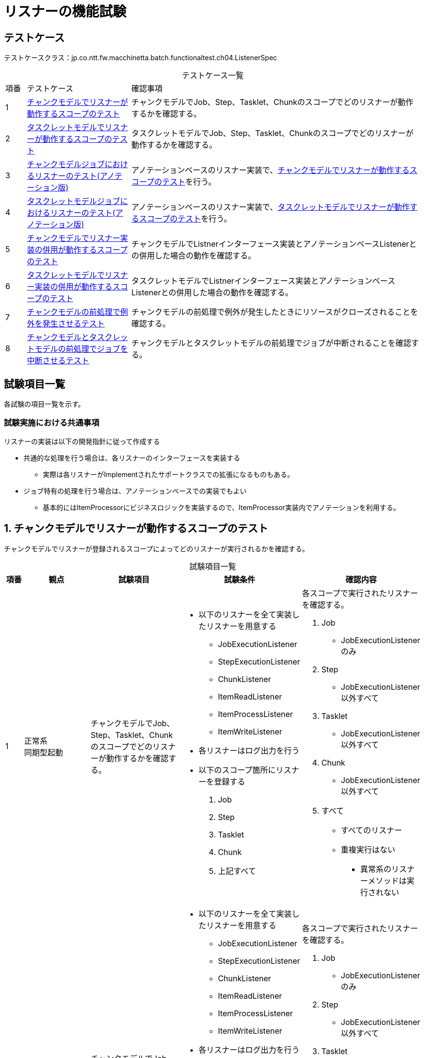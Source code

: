 = リスナーの機能試験
:table-caption!:
:icons: font
:sectnums!:

== テストケース
テストケースクラス：jp.co.ntt.fw.macchinetta.batch.functionaltest.ch04.ListenerSpec

[cols="5,25a,70a", options="headers"]
.テストケース一覧
|===
|項番
|テストケース
|確認事項

|1
|<<ScopeInListenerOperatesOnChunk>>
|チャンクモデルでJob、Step、Tasklet、Chunkのスコープでどのリスナーが動作するかを確認する。

|2
|<<ScopeInListenerOperatesOnTasklet>>
|タスクレットモデルでJob、Step、Tasklet、Chunkのスコープでどのリスナーが動作するかを確認する。

|3
|<<ListenerOnChunkOrientedJobWithAnnotation>>
|アノテーションベースのリスナー実装で、<<ScopeInListenerOperatesOnChunk>>を行う。

|4
|<<ListenerOnTaskletOrientedJobWithAnnotation>>
|アノテーションベースのリスナー実装で、<<ScopeInListenerOperatesOnTasklet>>を行う。

|5
|<<ScopeInMixedListenerOperatesOnChunk>>
|チャンクモデルでListnerインターフェース実装とアノテーションベースListenerとの併用した場合の動作を確認する。

|6
|<<ScopeInMIxedListenerOperatesOnTasklet>>
|タスクレットモデルでListnerインターフェース実装とアノテーションベースListenerとの併用した場合の動作を確認する。

|7
|<<ExceptionOccurredInListenerOnChunk>>
|チャンクモデルの前処理で例外が発生したときにリソースがクローズされることを確認する。

|8
|<<JobAbortedInListener>>
|チャンクモデルとタスクレットモデルの前処理でジョブが中断されることを確認する。

|===

== 試験項目一覧
各試験の項目一覧を示す。

=== 試験実施における共通事項
リスナーの実装は以下の開発指針に従って作成する

* 共通的な処理を行う場合は、各リスナーのインターフェースを実装する
** 実際は各リスナーがImplementされたサポートクラスでの拡張になるものもある。
* ジョブ特有の処理を行う場合は、アノテーションベースでの実装でもよい
** 基本的にはItemProcessorにビジネスロジックを実装するので、ItemProcessor実装内でアノテーションを利用する。

:sectnums:
:leveloffset: -1


[[ScopeInListenerOperatesOnChunk]]
=== チャンクモデルでリスナーが動作するスコープのテスト
チャンクモデルでリスナーが登録されるスコープによってどのリスナーが実行されるかを確認する。

[cols="5,20,25a,25a,25a", options="header"]
.試験項目一覧
|===
|項番
|観点
|試験項目
|試験条件
|確認内容

|1
|正常系 +
同期型起動
|チャンクモデルでJob、Step、Tasklet、Chunkのスコープでどのリスナーが動作するかを確認する。

|
* 以下のリスナーを全て実装したリスナーを用意する
** JobExecutionListener
** StepExecutionListener
** ChunkListener
** ItemReadListener
** ItemProcessListener
** ItemWriteListener
* 各リスナーはログ出力を行う

* 以下のスコープ箇所にリスナーを登録する
. Job
. Step
. Tasklet
. Chunk
. 上記すべて

|各スコープで実行されたリスナーを確認する。

. Job
** JobExecutionListenerのみ
. Step
** JobExecutionListener以外すべて
. Tasklet
** JobExecutionListener以外すべて
. Chunk
** JobExecutionListener以外すべて
. すべて
** すべてのリスナー
** 重複実行はない

* 異常系のリスナーメソッドは実行されない

|2
|異常系 +
同期型起動
|チャンクモデルでJob、Step、Tasklet、Chunkのスコープでどのリスナーが動作するかを確認する。

|
* 以下のリスナーを全て実装したリスナーを用意する
** JobExecutionListener
** StepExecutionListener
** ChunkListener
** ItemReadListener
** ItemProcessListener
** ItemWriteListener
* 各リスナーはログ出力を行う

* 以下のスコープ箇所にリスナーを登録する
. Job
. Step
. Tasklet
. Chunk
. 上記すべて

* 以下の処理で例外が発生する
** ItemReader
** ItemProcessor
** ItemWriter

|各スコープで実行されたリスナーを確認する。

. Job
** JobExecutionListenerのみ
. Step
** JobExecutionListener以外すべて
. Tasklet
** JobExecutionListener以外すべて
. Chunk
** JobExecutionListener以外すべて
. すべて
** すべてのリスナー
** 重複実行はない

* 異常系のリスナーメソッドも実行される

|===

[[ScopeInListenerOperatesOnTasklet]]
=== タスクレットモデルでリスナーが動作するスコープのテスト
タスクレットモデルでリスナーが登録されるスコープによってどのリスナーが実行されるかを確認する。

[cols="5,20,25a,25a,25a", options="header"]
.試験項目一覧
|===
|項番
|観点
|試験項目
|試験条件
|確認内容

|1
|正常系 +
同期型起動
|タスクレットデルでJob、Step、Tasklet、Chunkのスコープでどのリスナーが動作するかを確認する。

|
* 以下のリスナーを全て実装したリスナーを用意する
** JobExecutionListener
** StepExecutionListener
** ChunkListener
** ItemReadListener
** ItemProcessListener
** ItemWriteListener
* 各リスナーはログ出力を行う

* 以下のスコープ箇所にリスナーを登録する
. Job
. Step
. Tasklet
. 上記すべて

|各スコープで実行されたリスナーを確認する。

. Job
** JobExecutionListenerのみ
. Step
** JobExecutionListener
** StepExecutionListener
** ChunkListener
. Tasklet
** JobExecutionListener
** StepExecutionListener
** ChunkListener
. すべて
** JobExecutionListener
** StepExecutionListener
** ChunkListener
** 重複実行はない
. 各ケースに共通の事項
* 異常系のリスナーメソッドは実行されない
* 以下のリスナーは実行されない
** ItemReadListener
** ItemProcessListener
** ItemWriteListener

|2
|異常系 +
同期型起動
|タスクレットモデルでJob、Step、Tasklet、Chunkのスコープでどのリスナーが動作するかを確認する。

|
* 以下のリスナーを全て実装したリスナーを用意する
** JobExecutionListener
** StepExecutionListener
** ChunkListener
** ItemReadListener
** ItemProcessListener
** ItemWriteListener
* 各リスナーはログ出力を行う

* 以下のスコープ箇所にリスナーを登録する
. Job
. Step
. Tasklet
. 上記すべて

* 以下の処理で例外が発生する
** Tasklet

|各スコープで実行されたリスナーを確認する。

. Job
** JobExecutionListenerのみ
. Step
** JobExecutionListener
** StepExecutionListener
** ChunkListener
. Tasklet
** JobExecutionListener
** StepExecutionListener
** ChunkListener
. すべて
** JobExecutionListener
** StepExecutionListener
** ChunkListener

* 異常系のリスナーメソッドも実行される

* 以下のリスナーは実行されない
** ItemReadListener
** ItemProcessListener
** ItemWriteListener

|===

[[ListenerOnChunkOrientedJobWithAnnotation]]
=== チャンクモデルジョブにおけるリスナーのテスト(アノテーション版)
チャンクモデルジョブにおけるリスナーの動作を確認する。
アノテーションによって実装した場合、<<ScopeInListenerOperatesOnChunk>>と同様の挙動となるか確認する。

この試験は、同じリスナーを暗黙的・明示的と2つ定義するため、リスナーの実行回数が不安定になる(5.0.0時点)。
そのため、実行回数ではなく、実行有無のみで判断する。

[cols="5,20,25a,25a,25a", options="header"]
.試験項目一覧
|===
|項番
|観点
|試験項目
|試験条件
|確認内容

|1
|正常系 +
同期型起動
|チャンクモデルでJob、Step、Tasklet、Chunkのスコープでどのリスナーが動作するかを確認する。

|
* 以下のリスナーを全てアノテーションベースで実装したリスナーを用意する（ItemProcessorに実装）
** JobExecutionListener
** StepExecutionListener
** ChunkListener
** ItemReadListener
** ItemProcessListener
** ItemWriteListener
* 各リスナーはログ出力を行う

* 以下のスコープ箇所にリスナーを登録する
. Job
. Step
. Tasklet
. Chunk
. 上記すべて
. 暗黙的に設定 (Bean定義のリスナー設定を使わない)

|各スコープで実行されたリスナーを確認する。

. Job
** すべてのリスナー
** ItemProcessorによりJobExecutionListener以外も暗黙的に登録される
. Step
** JobExecutionListener以外すべて
** ItemProcessorによりJobExecutionListener以外も暗黙的に登録される
. Tasklet
** JobExecutionListener以外すべて
** ItemProcessorによりJobExecutionListener以外も暗黙的に登録される
. Chunk
** JobExecutionListener以外すべて
** ItemProcessorによりJobExecutionListener以外も暗黙的に登録される
. すべて
** すべてのリスナー
. 暗黙的に設定 (Bean定義のリスナー設定を使わない)
** JobExecutionListener以外すべて

* 異常系のリスナーメソッドは実行されない

|2
|異常系 +
同期型起動
|チャンクモデルでJob、Step、Tasklet、Chunkのスコープでどのリスナーが動作するかを確認する。

|
* 以下のリスナーを全てアノテーションベースで実装したリスナーを用意する（ItemProcessorに実装）
** JobExecutionListener
** StepExecutionListener
** ChunkListener
** ItemReadListener
** ItemProcessListener
** ItemWriteListener
* 各リスナーはログ出力を行う

* 以下のスコープ箇所にリスナーを登録する
. Job
. Step
. Tasklet
. Chunk
. 上記すべて
. 暗黙的に設定 (Bean定義のリスナー設定を使わない)

* 以下の処理で例外が発生する
** ItemReader
** ItemProcessor
** ItemWriter

|各スコープで実行されたリスナーを確認する。

. Job
** すべてのリスナー
** ItemProcessorによりJobExecutionListener以外も暗黙的に登録される
** ItemProcessor
. Step
** JobExecutionListener以外すべて
** ItemProcessorによりJobExecutionListener以外も暗黙的に登録される
. Tasklet
** JobExecutionListener以外すべて
** ItemProcessorによりJobExecutionListener以外も暗黙的に登録される
. Chunk
** JobExecutionListener以外すべて
** ItemProcessorによりJobExecutionListener以外も暗黙的に登録される
. すべて
** すべてのリスナー
. 暗黙的に設定 (Bean定義のリスナー設定を使わない)
** JobExecutionListener以外すべて

* 異常系のリスナーメソッドも実行される

|===

[[ListenerOnTaskletOrientedJobWithAnnotation]]
=== タスクレットモデルジョブにおけるリスナーのテスト(アノテーション版)
タスクレットモデルジョブにおけるリスナーの動作を確認する。
<<ListenerOnTaskletOrientedJob>>のアノテーションでも同様の挙動をすることを確認する。
アノテーションによって実装した場合、<<ScopeInListenerOperatesOnTasklet>>と同様の挙動となるか確認する。

[cols="5,20,25a,25a,25a", options="header"]
.試験項目一覧
|===
|項番
|観点
|試験項目
|試験条件
|確認内容

|1
|正常系 +
同期型起動
|タスクレットデルでJob、Step、Tasklet、Chunkのスコープでどのリスナーが動作するかを確認する。

|
* 以下のリスナーを全てアノテーションベースで実装したリスナーを用意する（Taskletに実装）
** JobExecutionListener
** StepExecutionListener
** ChunkListener
** ItemReadListener
** ItemProcessListener
** ItemWriteListener
* 各リスナーはログ出力を行う

* 以下のスコープ箇所にリスナーを登録する
. Job
. Step
. Tasklet
. 上記すべて
. 暗黙的に設定 (Bean定義のリスナー設定を使わない)

|各スコープで実行されたリスナーを確認する。

. Job
** JobExecutionListener
. Step
** StepExecutionListener
** ChunkListener
. Tasklet
** StepExecutionListener
** 重複実行はない
. すべて
** JobExecutionListener
** StepExecutionListener
** ChunkListener
** 重複実行はない
. 暗黙的に設定 (Bean定義のリスナー設定を使わない)
** すべて実行されない

* 異常系のリスナーメソッドは実行されない

* 以下のリスナーは実行されない
** ItemReadListener
** ItemProcessListener
** ItemWriteListener

|2
|異常系 +
同期型起動
|タスクレットモデルでJob、Step、Tasklet、Chunkのスコープでどのリスナーが動作するかを確認する。

|
* 以下のリスナーを全てアノテーションベースで実装したリスナーを用意する（Taskletに実装）
** JobExecutionListener
** StepExecutionListener
** ChunkListener
** ItemReadListener
** ItemProcessListener
** ItemWriteListener
* 各リスナーはログ出力を行う

* 以下のスコープ箇所にリスナーを登録する
. Job
. Step
. Tasklet
. 上記すべて
. 暗黙的に設定 (Bean定義のリスナー設定を使わない)

* 以下の処理で例外が発生する
** Tasklet

|各スコープで実行されたリスナーを確認する。

. Job
** JobExecutionListener
. Step
** StepExecutionListener
** ChunkListener
** TaskletによりJobExecutionListener以外も暗黙的に登録される
** 重複実行はない
. Tasklet
** StepExecutionListener
** ChunkListener
** TaskletによりJobExecutionListener以外も暗黙的に登録される
** 重複実行はない
. すべて
** JobExecutionListener
** StepExecutionListener
** ChunkListener
. 暗黙的に設定 (Bean定義のリスナー設定を使わない)
** すべて実行されない

* 異常系のリスナーメソッドも実行される

* 以下のリスナーは実行されない
** ItemReadListener
** ItemProcessListener
** ItemWriteListener

|===

[[ScopeInMixedListenerOperatesOnChunk]]
=== チャンクモデルでリスナー実装の併用が動作するスコープのテスト
チャンクモデルでリスナーが登録されるスコープによってどのリスナーが実行されるかを確認する。 +
Listnerインターフェース実装とアノテーションベースListenerとの併用する。

[cols="5,20,25a,25a,25a", options="header"]
.試験項目一覧
|===
|項番
|観点
|試験項目
|試験条件
|確認内容

|1
|正常系 +
同期型起動
|チャンクモデルでJob、Step、Tasklet、Chunkのスコープでどのリスナーが動作するかを確認する。

|
以下のリスナーを実装したリスナーを用意する。

.用意すべきリスナー
* Listenerインタフェースを実装したリスナー
* 全てアノテーションベースで実装したリスナーを用意する（ItemProcessorに実装）

.実装すべきリスナー
* JobExecutionListener
* StepExecutionListener
* ChunkListener
* ItemReadListener
* ItemProcessListener
* ItemWriteListener

* 各リスナーはログ出力を行う

* 以下のスコープ箇所にリスナーを登録する

.Listenerインタフェースを実装したリスナー
. Job
. Step
. Tasklet
. Chunk
. 上記すべて

.全てアノテーションベースで実装したリスナー
. 暗黙的に設定 (processorへ設定するだけ)

|各スコープで実行されたリスナーを確認する。

.Listenerインタフェースを実装したリスナー
. Job
** JobExecutionListenerのみ
. Step
** JobExecutionListener以外すべて
. Tasklet
** JobExecutionListener以外すべて
. Chunk
** JobExecutionListener以外すべて
. すべて
** すべてのリスナー
** 重複実行はない

.全てアノテーションベースで実装したリスナー
. Job
** JobExecutionListener以外すべて
. Step
** JobExecutionListener以外すべて
. Tasklet
** JobExecutionListener以外すべて
. Chunk
** JobExecutionListener以外すべて
. すべて
** JobExecutionListener以外すべて

* 異常系のリスナーメソッドは実行されない

|2
|異常系 +
同期型起動
|チャンクモデルでJob、Step、Tasklet、Chunkのスコープでどのリスナーが動作するかを確認する。

|
以下のリスナーを実装したリスナーを用意する。

.用意すべきリスナー
* Listenerインタフェースを実装したリスナー
* 全てアノテーションベースで実装したリスナーを用意する（ItemProcessorに実装）

.実装すべきリスナー
* JobExecutionListener
* StepExecutionListener
* ChunkListener
* ItemReadListener
* ItemProcessListener
* ItemWriteListener

* 各リスナーはログ出力を行う

* 以下のスコープ箇所にリスナーを登録する

.Listenerインタフェースを実装したリスナー
. Job
. Step
. Tasklet
. Chunk
. 上記すべて

.全てアノテーションベースで実装したリスナーを用意する
. 暗黙的に設定 (processorへ設定するだけ)

* 以下の処理で例外が発生する
** ItemReader
** ItemProcessor
** ItemWriter

|各スコープで実行されたリスナーを確認する。

.Listenerインタフェースを実装したリスナー
. Job
** JobExecutionListenerのみ
. Step
** JobExecutionListener以外すべて
. Tasklet
** JobExecutionListener以外すべて
. Chunk
** JobExecutionListener以外すべて
. すべて
** すべてのリスナー
** 重複実行はない

.全てアノテーションベースで実装したリスナー
. Job
** JobExecutionListener以外すべて
. Step
** JobExecutionListener以外すべて
. Tasklet
** JobExecutionListener以外すべて
. Chunk
** JobExecutionListener以外すべて
. すべて
** JobExecutionListener以外すべて

* 異常系のリスナーメソッドも実行される

|===

[[ScopeInMIxedListenerOperatesOnTasklet]]
=== タスクレットモデルでリスナー実装の併用が動作するスコープのテスト
タスクレットモデルでリスナーが登録されるスコープによってどのリスナーが実行されるかを確認する。 +
Listnerインターフェース実装とアノテーションベースListenerとの併用する。

[cols="5,20,25a,25a,25a", options="header"]
.試験項目一覧
|===
|項番
|観点
|試験項目
|試験条件
|確認内容

|1
|正常系 +
同期型起動
|タスクレットモデルでJob、Step、Tasklet、Chunkのスコープでどのリスナーが動作するかを確認する。

|
以下のリスナーを実装したリスナーを用意する。

.用意すべきリスナー
* Listenerインタフェースを実装したリスナー
* 全てアノテーションベースで実装したリスナーを用意する（ItemProcessorに実装）

.実装すべきリスナー
* JobExecutionListener
* StepExecutionListener
* ChunkListener
* ItemReadListener
* ItemProcessListener
* ItemWriteListener

* 各リスナーはログ出力を行う

* 以下のスコープ箇所にリスナーを登録する

.Listenerインタフェースを実装したリスナー
. Job
. Step
. Tasklet
. 上記すべて

.全てアノテーションベースで実装したリスナー
. 暗黙的に設定 (processorへ設定するだけ)


|各スコープで実行されたリスナーを確認する。

.Listenerインタフェースを実装したリスナー
. Job
** JobExecutionListenerのみ
. Step
** JobExecutionListener以外すべて
. Tasklet
** JobExecutionListener以外すべて
. すべて
** すべてのリスナー
** 重複実行はない

.全てアノテーションベースで実装したリスナー
. Job
** すべて実行されない
. Step
** すべて実行されない
. Tasklet
** すべて実行されない
. Chunk
** すべて実行されない
. すべて
** すべて実行されない

* 異常系のリスナーメソッドは実行されない

|2
|異常系 +
同期型起動
|タスクレットモデルでJob、Step、Tasklet、Chunkのスコープでどのリスナーが動作するかを確認する。

|
以下のリスナーを実装したリスナーを用意する。

.用意すべきリスナー
* Listenerインタフェースを実装したリスナー
* 全てアノテーションベースで実装したリスナーを用意する（ItemProcessorに実装）

.実装すべきリスナー
* JobExecutionListener
* StepExecutionListener
* ChunkListener
* ItemReadListener
* ItemProcessListener
* ItemWriteListener

* 各リスナーはログ出力を行う

* 以下のスコープ箇所にリスナーを登録する

.Listenerインタフェースを実装したリスナー
. Job
. Step
. Tasklet
. 上記すべて

.全てアノテーションベースで実装したリスナーを用意する
. 暗黙的に設定 (processorへ設定するだけ)

* 以下の処理で例外が発生する
** ItemReader
** ItemProcessor
** ItemWriter

|各スコープで実行されたリスナーを確認する。

.Listenerインタフェースを実装したリスナー
. Job
** JobExecutionListenerのみ
. Step
** JobExecutionListener以外すべて
. Tasklet
** JobExecutionListener以外すべて
. すべて
** すべてのリスナー
** 重複実行はない

.全てアノテーションベースで実装したリスナー
. Job
** すべて実行されない
. Step
** すべて実行されない
. Tasklet
** すべて実行されない
. Chunk
** すべて実行されない
. すべて
** すべて実行されない

* 異常系のリスナーメソッドも実行されない
*
|===

[[ExceptionOccurredInListenerOnChunk]]
=== チャンクモデルの前処理で例外を発生させるテスト
チャンクモデルの前処理で例外が発生したときにリソースがクローズされることを確認する。

[cols="5,20,25a,25a,25a", options="header"]
.試験項目一覧
|===
|項番
|観点
|試験項目
|試験条件
|確認内容

|1
|異常系 +
同期型起動
|チャンクモデルのStepExecutionListener#beforeStep()で例外が発生したときにItemReader, ItemWriterのcloseメソッドが呼ばれていることを確認する。

|
* closeメソッドでログ出力を行うItemReader, ItemWriterを使用するジョブを実行する

* StepExecutionListener#beforeStep()で例外を発生させる

|ログ出力により、ItemReader, ItemWriterのcloseメソッドが呼ばれたことを確認する。

|===

[[JobAbortedInListener]]
=== チャンクモデルとタスクレットモデルの前処理でジョブを中断させるテスト
チャンクモデルとタスクレットモデルの前処理でジョブが中断されることを確認する。

[cols="5,20,25a,25a,25a", options="header"]
.試験項目一覧
|===
|項番
|観点
|試験項目
|試験条件
|確認内容

|1
|異常系 +
同期型起動
|チャンクモデルのStepExecutionListener#beforeStep()でジョブパラメータがジョブの起動条件を満たしておらず、ジョブが中断されることを確認する。

|
* コマンドライン引数でCommandLineJobRunnerにパラメータを設定する

* StepExecutionListener#beforeStep()でパラメータの妥当性検証を行い、例外を発生させる

|
* ログ出力により、ItemReader, ItemWriterのopenメソッドが呼ばれていないことを確認する

* ログ出力により、ジョブが中断されたことを確認する

|2
|異常系 +
同期型起動
|タスクレットモデルのStepExecutionListener#beforeStep()でジョブパラメータがジョブの起動条件を満たしておらず、ジョブが中断されることを確認する。

|
* コマンドライン引数でCommandLineJobRunnerにパラメータを設定する

* StepExecutionListener#beforeStep()でパラメータの妥当性検証を行い、例外を発生させる

|
* ログ出力により、タスクレットの処理が呼ばれずにジョブが中断されたことを確認する

|===
